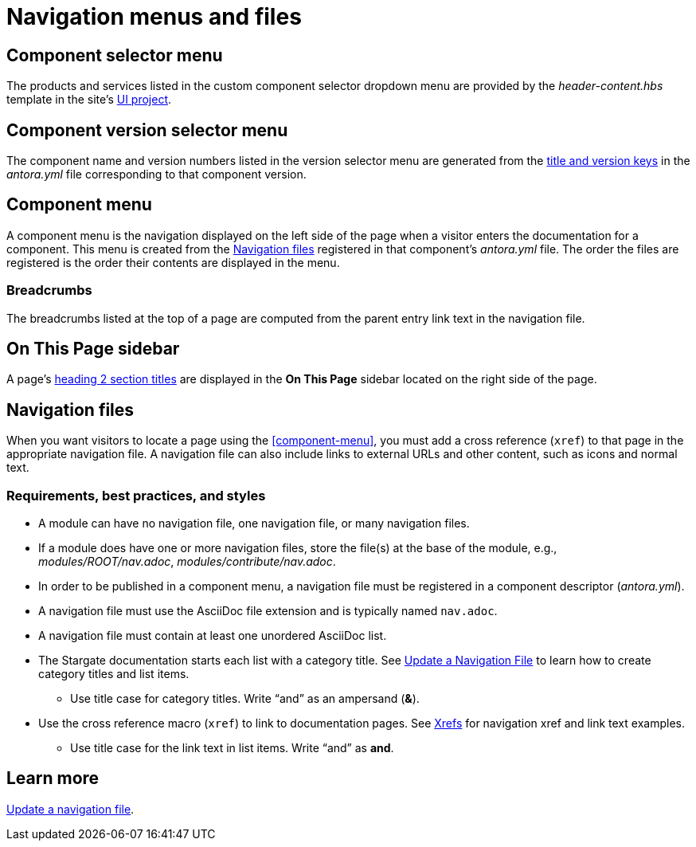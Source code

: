 = Navigation menus and files
:url-git-ui: https://github.com/stargate/antora-ui-stargate

== Component selector menu

The products and services listed in the custom component selector dropdown menu are provided by the _header-content.hbs_ template in the site's {url-git-ui}[UI project].

== Component version selector menu

The component name and version numbers listed in the version selector menu are generated from the xref:component-configuration.adoc#config[title and version keys] in the _antora.yml_ file corresponding to that component version.

== Component menu

A component menu is the navigation displayed on the left side of the page when a visitor enters the documentation for a component.
This menu is created from the <<nav-file>> registered in that component's _antora.yml_ file.
The order the files are registered is the order their contents are displayed in the menu.

=== Breadcrumbs

The breadcrumbs listed at the top of a page are computed from the parent entry link text in the navigation file.

== On This Page sidebar

A page's xref:pages.adoc#document-sections[heading 2 section titles] are displayed in the *On This Page* sidebar located on the right side of the page.

[#nav-file]
== Navigation files

When you want visitors to locate a page using the <<component-menu>>, you must add a cross reference (`xref`) to that page in the appropriate navigation file.
A navigation file can also include links to external URLs and other content, such as icons and normal text.

=== Requirements, best practices, and styles

* A module can have no navigation file, one navigation file, or many navigation files.
* If a module does have one or more navigation files, store the file(s) at the base of the module, e.g., _modules/ROOT/nav.adoc_, _modules/contribute/nav.adoc_.
* In order to be published in a component menu, a navigation file must be registered in a component descriptor (_antora.yml_).
* A navigation file must use the AsciiDoc file extension and is typically named `nav.adoc`.
* A navigation file must contain at least one unordered AsciiDoc list.
* The Stargate documentation starts each list with a category title.
See xref:update-nav.adoc[Update a Navigation File] to learn how to create category titles and list items.
** Use title case for category titles.
Write "`and`" as an ampersand (*&*).
* Use the cross reference macro (`xref`) to link to documentation pages.
See xref:update-nav.adoc#xrefs[Xrefs] for navigation xref and link text examples.
** Use title case for the link text in list items.
Write "`and`" as *and*.

//TIP: All of the AsciiDoc files in a _pages_ directory are automatically published to your site by Antora.

== Learn more

xref:update-nav.adoc[Update a navigation file].
